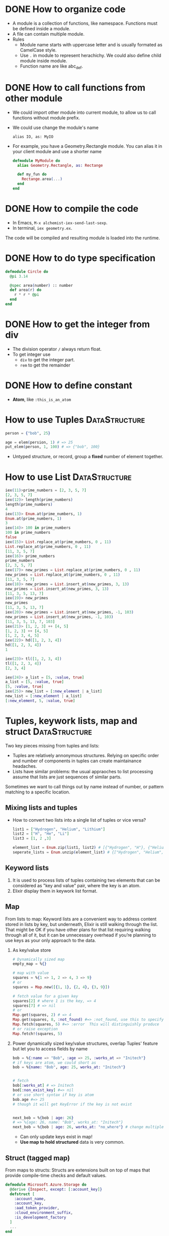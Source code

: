 * DONE How to organize code 
CLOSED: [2022-04-03 周日 13:12]
  - A module is a collection of functions, like namespace. Functions must be defined inside a module.
  - A file can contain multiple module.
  - Rules
    - Module name starts with uppercase letter and is usually formated as CamelCase style.
    - Use ~.~ in module to represent herachichy. We could also define child module inside module.
    - Function name are like abc_def.

* DONE How to call functions from other module 
CLOSED: [2022-04-03 周日 13:13]
  - We could import other module into current module, to allow us to call functions without module prefix.
  - We could use change the module's name 
    #+begin_src text
      alias IO, as: MyIO
    #+end_src
  - For example, you have a Geometry.Rectangle module. You can alias it in your client module and use a shorter name
    #+begin_src elixir
      defmodule MyModule do 
        alias Geometry.Rectangle, as: Rectange 
        
        def my_fun do
          Rectange.area(...)
        end
      end
    #+end_src
    
* DONE How to compile the code 
CLOSED: [2022-04-03 周日 13:13]
  - In Emacs, ~M-x alchemist-iex-send-last-sexp~.
  - In terminal, ~iex geometry.ex~.
  
  The code will be compiled and resulting module is loaded into the runtime.
  
* DONE How to do type specification
CLOSED: [2022-04-03 周日 13:13]
  #+begin_src elixir
    defmodule Circle do
      @pi 3.14
      
      @spec area(number) :: number 
      def area(r) do
        r * r * @pi
      end
    end
  #+end_src
  
* DONE How to get the integer from div
CLOSED: [2022-04-03 周日 13:13]
  - The division operator ~/~ always return float.
  - To get integer use 
    - ~div~ to get the integer part.
    - ~rem~ to get the remainder
  
* DONE How to define constant 
CLOSED: [2022-04-03 周日 13:13]
  - *Atom*, like ~:this_is_an_atom~

* How to use Tuples                                           :DataStructure:
  #+begin_src elixir
    person = {"bob", 25}
    
    age = elem(persion, 1) # => 25
    put_elem(person, 1, 100) # => {"bob", 100}
  #+end_src
  - Untyped structure, or record, group a *fixed* number of element together.
* How to use List                                             :DataStructure:
  #+begin_src elixir
    iex(11)>prime_numbers = [2, 3, 5, 7]
    [2, 3, 5, 7]
    iex(12)> length(prime_numbers)
    length(prime_numbers)
    4
    iex(13)> Enum.at(prime_numbers, 1)
    Enum.at(prime_numbers, 1)
    3
    iex(14)> 100 in prime_numbers
    100 in prime_numbers
    false
    iex(15)> List.replace_at(prime_numbers, 0 , 11)
    List.replace_at(prime_numbers, 0 , 11)
    [11, 3, 5, 7]
    iex(16)> prime_numbers
    prime_numbers
    [2, 3, 5, 7]
    iex(17)> new_primes = List.replace_at(prime_numbers, 0 , 11)
    new_primes = List.replace_at(prime_numbers, 0 , 11)
    [11, 3, 5, 7]
    iex(18)> new_primes = List.insert_at(new_primes, 3, 13)
    new_primes = List.insert_at(new_primes, 3, 13)
    [11, 3, 5, 13, 7]
    iex(19)> new_primes
    new_primes
    [11, 3, 5, 13, 7]
    iex(20)> new_primes = List.insert_at(new_primes, -1, 103)
    new_primes = List.insert_at(new_primes, -1, 103)
    [11, 3, 5, 13, 7, 103]
    iex(21)> [1, 2, 3] ++ [4, 5]
    [1, 2, 3] ++ [4, 5]
    [1, 2, 3, 4, 5]
    iex(22)> hd([1, 2, 3, 4])
    hd([1, 2, 3, 4])
    1
    
    iex(23)> tl([1, 2, 3, 4])
    tl([1, 2, 3, 4])
    [2, 3, 4]
    
    iex(24)> a_list = [5, :value, true]
    a_list = [5, :value, true]
    [5, :value, true]
    iex(25)> new_list = [:new_element | a_list]
    new_list = [:new_element | a_list]
    [:new_element, 5, :value, true]
  #+end_src
  
* Tuples, keywork lists, map and struct                       :DataStructure:
Two key pieces missing from tuples and lists:
- Tuples are relatively annonymous structures. Relying on specific order and number of components in tuples can create maintainance headaches.
- Lists have similar problems: the usual appraoches to list processing assume that lists are just sequences of similar parts.
  
Sometimes we want to call things out by name instead of number, or pattern matching to a specific location.  

** Mixing lists and tuples 
- How to convert two lists into a single list of tuples or vice versa?
  #+begin_src elixir
    list1 = ["Hydrogen", "Helium", "Lithium"]
    list2 = ["H", "He", "Li"]
    list3 = [1, 2 ,3]

    element_list = Enum.zip(list1, list2) # [{"Hydrogen", "H"}, {"Helium", "He"}, {"Lithium", "Li"}]
    seperate_lists = Enum.unzip(element_list) # {["Hydrogen", "Helium", "Lithium"], ["H", "He", "Li"]}
  #+end_src
  
** Keyword lists 
1. It is used to process lists of tuples containing two elements that can be considered as "key and value" pair, where the key is an atom.
2. Elixir display them in keywork list format.
   
** Map 
From lists to map: Keyword lists are a convenient way to address content stored in lists by key, but underneath, Elixir is still walking through the list. That might be OK if you have other plans for that list requiring walking through all of it, but it can be unnecessary overhead if you’re planning to use keys as your only approach to the data.

1. As key/value store 
   #+begin_src elixir
     # Dynamically sized map 
     empty_map = %{}

     # map with value
     squares = %{1 => 1, 2 => 4, 3 => 9}
     # or 
     squares = Map.new([{1, 1}, {2, 4}, {3, 9}])

     # fetch value for a given key 
     squares[2] # where 1 is the key, => 4
     squares[7] # => nil
     # or 
     Map.get(squares, 2) # => 4
     Map.get(squares, 8, :not_found) #=> :not_found, use this to specify default value.
     Map.fetch(squares, 5) #=> :error  This will distinguishly produce  
     # or raise exception 
     Map.fetch!(squares, 5)
   #+end_src
2. Power dynamically sized key/value structures, overlap Tuples' feature but let you to access fields by name
   #+begin_src elixir
     bob = %{:name => "Bob", :age => 25, :works_at => "Initech"}
     # if keys are atom, we could short as 
     bob = %{name: "Bob", age: 25, works_at: "Initech"}


     # fetch 
     bob[:works_at] # => Initech
     bod[:non_exist_key] #=> nil 
     # or use short syntax if key is atom 
     bob.age #=> 25
     # though it will get KeyError if the key is not exist


     next_bob = %{bob | age: 26}
     # => %{age: 26, name: "Bob", works_at: "Initech"}
     next_bob = %{bob | age: 26, works_at: "no_where"} # change multiple key/value
   #+end_src
   - Can only update keys exist in map!
   - *Use map to hold structured* data is very common.

** Struct (tagged map)
From maps to structs: Structs are extensions built on top of maps that provide compile-time checks and default values. 
#+begin_src elixir
  defmodule Microsoft.Azure.Storage do
    @derive {Inspect, except: [:account_key]}
    defstruct [
      :account_name,
      :account_key,
      :aad_token_provider,
      :cloud_environment_suffix,
      :is_development_factory
    ]
    ...
  end
#+end_src
- It is only possible to define a struct per module, as the struct it tied to the module itself
- Its fields:
  - could be a keyword list
  - or, a list of atoms as in this example: in this case, the atoms in the list will be used as the struct's field names and they will all default to ~nil~.
- About ~@derive~ 
  - ref: [[https://hexdocs.pm/elixir/Protocol.html#derive/3][derive/3]]
  - It is used with ~defstruct~, see [[https://hexdocs.pm/elixir/Kernel.html#defstruct/1-deriving][deriving]].
- Here, we define a custom strcut and make it could be inspected, except ~:account_key~ field.


* Protocols
1. What is a protocol 
   - It is a module in which you declare functions without implementing them.
2. Why we need protocol if we already could achieve polymorphism using patter matching?
   (Remember: polymorphism means you want behavior to vary depending on the data type.)
   1) Consider this example, we have a simple Utility module to tell use the types of input variable:
      #+begin_src elixir
        defmodule Utility do
          def type(value) when is_binary(value), do: "string"
          def type(value) when is_integer(value), do: "integer"
          # ... other implementations ...
        end
      #+end_src
      - This only works well if we implement this code and this code is not shared by multiple apps. Because there would be no easy way to extend its features.
   2) Protocol can help us:
      - The protocol implementation doesn't need to be part of any module. It means: you can implement a protocol for a type even if you can't modify the type's source code.
      - Dispatching on a protocol is available to any data type that has implemented the protocol and a protocol can be implemented by anyone, at any time.
      - So, rewrite those features as a protocol 
        #+begin_src elixir
          defprotocol Utility do
            @spec type(t) :: String.t()
            def type(value)
          end

          #  spread them over multiple files as needed
          defimpl Utility, for: BitString do
            def type(_value), do: "string"
          end

          defimpl Utility, for: Integer do
            def type(_value), do: "integer"
          end
        #+end_src
      - Functions defined in a protocol may have more than one input, but the dispatching will always be based on the data type of the first input.
3. The power of Elixir’s extensibility comes when protocols and structs are used together.
4. [[https://elixir-lang.org/getting-started/protocols.html#deriving][Deriving]]
   
   

* How to process binary
  - A binary is a chunk of byte
  - Create binary by enclosing the byte sequence
    #+begin_src elixir
      <<1, 2, 3>>
    #+end_src
    - Each number represent the value of the corresponding byte.
    - If the value is bigger than 255, it is truncated to the byte size
      #+begin_src elixir
        <<257>> #=> <<1>>
      #+end_src
  - Specify the size of each value and tell the compiler how many bits to use for that particular value 
    #+begin_src elixir
      <<234::16>> # => <<0, 234>>, used 2 bytes, the first has value 0, the second is 234 
      <<1234::32>> # => <<0, 0, 4, 210>>
    #+end_src
  - The size specifier is in *bits* and not needed to be a multiple of 8!!
    #+begin_src elixir
      <<1::4, 15::4>> # => <<31>>
    #+end_src
  - If the total size of all values is not a multiple of 8, it is called a bitstring -- a sequence of bits 
    #+begin_src elixir
      <<1::1, 0::1, 1::1>> # => <<5::size(3)>>
    #+end_src
  - Concatenate two binaries with ~<>~
    #+begin_src elixir
      <<1, 2>> <> <<3, 4>> # => <<1, 2, 3, 4>>
    #+end_src
** How to view a string's binary representation
#+begin_src elixir
  # A common trick in Elixir when you want to see the inner binary representation of a string is to concatenate the null byte <<0>> to it:
  iex> "hełło" <> <<0>>
  <<104, 101, 197, 130, 197, 130, 111, 0>>

  # Alternatively, you can view a string’s binary representation by using IO.inspect/2:
  iex> IO.inspect("hełło", binaries: :as_binaries)
  <<104, 101, 197, 130, 197, 130, 111>>
#+end_src

** How to match on a binary of unknown size 
#+begin_src elixir
  iex> <<0, 1, x::binary>> = <<0, 1, 2, 3>>
  <<0, 1, 2, 3>>
  iex> x
  <<2, 3>>
#+end_src
- Matching on arbitrary length can only be done at end of the pattern and not anywhere else.
- If you have the data which can be arbitrary bit length then you can add ~bitstring~ instead, so the pattern now looks like.  
  #+begin_src elixir
    <<header :: size(8), data :: bitstring>>
  #+end_src

** How to match n bytes in a binary 
#+begin_src elixir
  iex> <<head::binary-size(2), rest::binary>> = <<0, 1, 2, 3>>
  <<0, 1, 2, 3>>
  iex> head
  <<0, 1>>
  iex> rest
  <<2, 3>>
#+end_src

** How to pattern match on string with multibyte characters 
#+begin_src elixir
  iex> <<x::utf8, rest::binary>> = "über"
  "über"
  iex> x == ?ü
  true
  iex> rest
  "ber"
#+end_src
- Therefore, when pattern matching on strings, it is important to use the utf8 modifier.

** Example: chunk from PNG 
- Chunk format 
  #+begin_src text
    +--------------+----------------+-------------------+
    |  Length (32) | Chunk type (32)| Data (Length size)|
    +--------------+----------------+-------------------+
    |   CRC (32)   |
    +--------------+
  #+end_src
- Pattern matching the chunk format 
  #+begin_src elixir
    <<length     :: size(32),
      chunk_type :: size(32),
      chunk_data :: binary - size(length),
      crc        :: size(32),
      chunks     :: binary>>
  #+end_src
  - Another way of defining n byte length is ~binary - size(n)~. 
  - =Note=: we matched ~length~ in pattern and used in the pattern as well. In Elixir pattern matching you can use the assigned variable in the pattern following it, thats why we are able to extract the ~chunk_data~ based on the ~length~.
* How to represent string 
  - String in elixir is either a binary or a list type.
  - String inter -- evaluate values in string template
    #+begin_src elixir
      "embedded expression: #{1 + 3}" #=>"embedded expression: 4"
    #+end_src
  - How to include quote inside string
    #+begin_src elixir
      ~s("embedded expression": #{1 + 3}) #=> "\"embedded expression\": 4"
      
      """ 
      embedded expression: "#{1 + 3}" 
      """
      # => "embedded expression: \"4\"\n"
    #+end_src
  - Aother way to represent string is use single-quote 
    #+begin_src elixir
      'ABC'
      [65, 66, 67] 
      # => they both produce 'ABC'
    #+end_src
    - The runtime doesn't distinguish between a list of integers and a character list.

* How to convert between binary string to character list 
  - binary string is represent using ~""~ while character list is represent as ~''~.
  - Use binary string as much as possbile
  - Convert 
    #+begin_src elixir
      String.to_charlist("ABC")       
    #+end_src

* How to define Lambda function and use it 
- basic lambda 
  #+begin_src elixir
    square = fn x ->
      x * x
    end

    iex(2)> square.(24)
    square.(24)
    576
  #+end_src
  - The dot operator is to make the code explicit such that you know an anonymous function is being called.
  - ~square(5)~ will be a named function defined somewhere in the module.
- *Capture* makes us to make full function qualifier as lambda 
  #+begin_src elixir
    Enum.each([1, 2, 3, 4], &IO.puts/1)

    iex(4)> Enum.each([1, 2, 3, 4], &IO.puts/1)
    1
    2
    3
    4
    :ok
  #+end_src
  
- The closure capture *doesn't* affect the previous defined lambda that references the same symbolic name
  #+begin_src elixir
    outside_var = 5
    lambda = fn -> IO.puts(outside_var) end
    outside_var = 6
    lambda.() #=> 5
  #+end_src
  
* How to use other types 
1) range
2) keyword list 
   - A list of pair, where the first one is atom.
   - Often used for small key-value structures.
   - Often used as the last optional argument when define a function.
3) MapSet, a set implementation
4) Time and date
   #+begin_src elixir
     date = ~D[2008-09-30]
     time = ~T[11:59:12]
     naive_datetime = ~N[2018-01-31 11:59:12.000007]
   #+end_src
5) *IO lists*
   - Special for incrementally building output that will be forwarded to an I/O service.
   - Appending to an IO list is O(1), very useful to incrementally build a stream of bytes 
     #+begin_src elixir
       iolist = []
       iolist = [iolist, "This"]
       iolist = [iolist, "is"]
       iolist = [iolist, "Amazing"]

       iex(20)> iolist = []
       iex(21)> [[], "This"]
       iex(22)> [[[], "This"], "is"]
       iex(23)> [[[[], "This"], "is"], "Amazing"]
       iex(24)> IO.puts(iolist)
       IO.puts(iolist)
       ThisisAmazing
       :ok
     #+end_src

* How to use lib from mix 
1) In mix.exs, add the lib into ~deps~.
2) In iex, run ~recompile()~ or disconnect from iex and re-run alchemist-iex-project-run: "C-c a i p".
3) Test the example of lib in iex shell.
4) If we want to shortcut the name, we could use ~alias~ to create short name.
* How to check the and load additional code paths 
- load additional code path from command-line when started erlang runtime 
  #+begin_src elixir
    $ iex -pa my/code/path -pa another/code/path # from command-line to load additional code path 
  #+end_src
- once start runtime, check current loaded path 
  #+begin_src elixir
    :code.get_path # check path 
  #+end_src  
  
* How to dynamically call a function  
#+begin_src elixir
  apply(IO, :puts, ["Dynamic function call."])
#+end_src

* How to run a single script
- Create ~.exs~ file 
  #+begin_src elixir :file script.exs
    defmodule MyModule do
      def run  do
        IO.puts("Called Mymodule.run")
      end
    end

    # Code outside of a module is executed immediately
    MyModule.run
  #+end_src

- On terminal 
  #+begin_src sh
    elixir script.exs
  #+end_src
  - With ~--no-halt~, it will make the BEAM instance keep running. Useful when your script start other concurrent tasks.

* How to get current time 
#+begin_src elixir
  iex(28)> {_, time} = :calendar.local_time()
  {{2022, 2, 11}, {13, 32, 10}}
  iex(29)> time 
  time 
  {13, 32, 10}
#+end_src

* How to handle exception error in guard
- If an error is raised from inside the guard, it won't be propagated. And the guard expression will return false. The corresponding clause won't match.

* How to match the content of variable
#+begin_src elixir
  iex(30)> expected_name = "bob"
  expected_name = "bob"
  "bob"
  iex(31)> {^expected_name, age} = {"bob", 25}
  {^expected_name, age} = {"bob", 25}
  {"bob", 25}
  iex(32)> age 
  age 
  25
#+end_src


* How to check the type of a variable
  - From REPL 
    #+begin_src elixir
      iex(10)> i x
      i x
      Term
        1
      Data type
        Integer
      Reference modules
        Integer
      Implemented protocols
        IEx.Info, Inspect, List.Chars, String.Chars
    #+end_src
  - From code 
    #+begin_src elixir
      defmodule Util do
          def typeof(a) do
              cond do
                  is_float(a)    -> "float"
                  is_number(a)   -> "number"
                  is_atom(a)     -> "atom"
                  is_boolean(a)  -> "boolean"
                  is_binary(a)   -> "binary"
                  is_function(a) -> "function"
                  is_list(a)     -> "list"
                  is_tuple(a)    -> "tuple"
                  true           -> "idunno"
              end    
          end
      end
      
      cases = [
          1.337, 
          1337, 
          :'1337', 
          true, 
          <<1, 3, 3, 7>>, 
          (fn(x) -> x end), 
          {1, 3, 3, 7}
      ]
      
      Enum.each cases, fn(case) -> 
          IO.puts (inspect case) <> " is a " <> (Util.typeof case)
      end
    #+end_src

* How to chain multiple pattern matching
  #+begin_src elixir
    defmodule ChainPattern do
      # define some helper function
      def extract_login(%{"login" => login}) do
        {:ok, login}
      end
      def extract_login(_) do
        {:error, "login missed"}
      end
    
      def extract_email(%{"email" => email}) do
        {:ok, email}
      end
      def extract_email(_) do
        {:error, "email missed"}
      end
    
      def extract_password(%{"password" => password}) do
        {:ok, password}
      end
      def extract_password(_) do
        {:error, "password missed"}
      end
    
    
      def extract_info(submitted) do
        with {:ok, login} <-extract_login(submitted),
          {:ok, email} <-extract_email(submitted),
          {:ok, password} <-extract_password(submitted) do
          {:ok, %{login: login, email: email, password: password}}
        end
      end
    end
    
    submitted = %{
      "login" => "alice",
      "email" => "some_email",
      "password" => "password",
      "other_field" => "some_value",
      "yet_another_not_wanted_field" => "..."
    }
    
    # iex(20)> ChainPattern.extract_info(submitted)
    # ChainPattern.extract_info(submitted)
    # {:ok, %{email: "some_email", login: "alice", password: "password"}}
  #+end_src
* How to build abstraction 
  - Princple
    - Module is used as the abstraction over the data type.
    - Modifier functions should return data of the same type. 
    - Query functions expect an instance of the data abstraction as the first argument and return another type of information.
* How to update hierachical data 
  - In general
    - We can't directly modify part of it that resides deep in its tree.
    - We have to walk down the tree to particular part that needs to be modified, and then transform it and all of its ancestors.
    - The result is a copy of the entire model.
  - Useful macros from Kernel:
    - ~put_in/2~
    - ~put_in/3~
    - ~get_in/2~
    - ~update_in/2~
    - ~get_and_update_in/2~
  - Those macros rely on the *Access* module. So, if we want our custom data to work with Access, we need to implement a couple of function required by *Access* contract. See: [[https://hexdocs.pm/elixir/Access.html][Access behaviour]]


* How to register a process
  - If you know there will always be only one instance of some type of server, you can give the process a local name and use that name to send messages to the process. The name is called local because it has meaning only in the currently running BEAM instance.
  - Using the registered server is much simpler becaue we don't need to pass server pid around through interface.
  - Example
    #+begin_src elixir
      Process.register(self(), :some_name)
      
      send(:some_name, :msg)
      receive do
        msg -> IO.puts("received #{msg}")
      end
    #+end_src
* How to handle unlimited process mailbox problem
  - If a message is not match, it will be stored in mailbox with unlimited number. If we don't process them, they will slow down the system and even crash the system when all memory is consumed.
  - For each server process, we should introduce a *match-all* receive clause that deals with unexpected kind of messages.

* How to implement a general server process
  - In general, there are 5 things to do 
    - spawn a seperate process
    - loop to infinite in that process  
    - receive message
    - send message back to the caller
    - maintain state


* How to debug
  - Check the representation of a struct 
    #+begin_src elixir
      Fraction.new(1,4)
      |> IO.inspect() 
      |> Fraction.add(Fraction.new(1,4))
      |> IO.inspect()
      |> Fraction.value()
      
      # %Fraction{a: 1, b: 4}
      # iex(70)> %Fraction{a: 1, b: 4}
      # %Fraction{a: 1, b: 4}
      # iex(71)> %Fraction{a: 8, b: 16}
      # iex(72)> %Fraction{a: 8, b: 16}
      # %Fraction{a: 8, b: 16}
      # iex(73)> 0.5
    #+end_src

* How to get the number of currently running process 
#+begin_src elixir
  :erlang.system_info(:process_count)
#+end_src
* How state is maintained in server process 
- In plain server process implementation
  - State is passed as argument in loop clause. State is modified (new state) as the result of callback module's message handling.
  - This means the callback module's ~handle_call/2~ and ~handle_cast/2~ need to pass state as argument
- In GenServer 
  - state is passed in from callback module's interface as argument
  - state is passed in in ~handle_cast/2~ as argument

* How to create a singleton of a module
- Implement ~GenServer~ in your module 
  #+begin_src elixir
    def start do
      # locally register the process, make sure only one instance of the database process.
      GenServer.start(__MODULE__, nil, name: __MODULE__)
    end
  #+end_src
* Some notes 
  - Always keep in mind that a Boolean is just an atom that has a value of true or false.
  - short-circuit operators: ~||~, ~&&~, ~!~.
    - ~||~ returns the first expression that isn't falsy.
      - Use for like 
        #+begin_src elixir
          read_cache || read_from_disk || read_from_database
        #+end_src
    
* How to use elixir to request access token 
#+begin_src elixir
  defmodule Script do
    @secret "84G7Q~JiELHPu3XuNKqckEB1eavVnMpHmnoZh"
    @client_id "2470ca86-3843-4aa2-95b8-97d3a912ff69"
    @tenant "72f988bf-86f1-41af-91ab-2d7cd011db47"
    @scope "https://microsoft.onmicrosoft.com/3b4ae08b-9919-4749-bb5b-7ed4ef15964d/.default"  
    @moduledoc """
    A HTTP client for doing RESTful action for DeploymentService.
    """
    def request_access_token() do
      url = "https://login.microsoftonline.com/#{@tenant}/oauth2/v2.0/token"

      case HTTPoison.post(url, urlencoded_body(), header()) do
        {:ok, %HTTPoison.Response{status_code: 200, body: body}}  ->

          body
          |> Poison.decode
          |> fetch_access_token
          # |> IO.puts

        {:ok, %HTTPoison.Response{status_code: 404}} ->
          IO.puts "Not found :("
        {:error, %HTTPoison.Error{reason: reason}} ->
          IO.inspect reason      
      end
    end

    def trigger_workflow(token) do
      definition_name = "AuroraK8sDynamicCsi"
      url = "https://xscndeploymentservice.westus2.cloudapp.azure.com/api/Workflow?definitionName=#{definition_name}"
      HTTPoison.post(
        url,
        json_body(),
        [
          {"Content-type", "application/json"},
          {"Authorization", "Bearer #{token}"},
          {"accept", "text/plain"}])
    end

    def test() do
      request_access_token()
      |> trigger_workflow
    end

    def fetch_access_token({:ok, %{"access_token" => access_token}}) do
      access_token
    end

    def header() do
      [{"Content-type", "application/x-www-form-urlencoded"}]
    end
  
    def urlencoded_body() do
      %{"client_id" => @client_id,
        "client_secret" => @secret,
        "scope" => @scope,
        "grant_type" => "client_credentials"}
      |> URI.encode_query
    end

    def json_body() do
      %{
        SubscriptionId: "33922553-c28a-4d50-ac93-a5c682692168",
        DeploymentLocation: "East US 2 EUAP",
        Counter: "1",
        AzureDiskStorageClassAsk: "Random",
        AzureDiskPvcSize: "13"
      }
      |> Poison.encode!
    end
  end
#+end_src
* How to do OAuth
- ref: [[https://github.com/danschultzer/pow][Pow is a robust, modular, and extendable authentication and user management solution for Phoenix and Plug-based apps.]]

* How to check a module's available functions 
- <ModuleName>.__info__(:functions)
- Example 
  #+begin_src elixir
    KeyValueStore.__info__(:functions)
    [get: 2, handle_call: 2, handle_cast: 2, init: 0, put: 3, start: 0]
  #+end_src

* How to represent a grid
- ref: [[https://blog.danielberkompas.com/2016/04/23/multidimensional-arrays-in-elixir/][Multidimensional Arrays in Elixir]]
- ref: [[https://elixirforum.com/t/how-to-make-proper-two-dimensional-data-structures-in-elixir/872/16][https://elixirforum.com/t/how-to-make-proper-two-dimensional-data-structures-in-elixir/872/16]]
- My solution01 
  - Represent grid as a map 
    - key is the {x, y} coordinate
    - value is the stored information
  - Init grid from list of list numbers, here each {x, y} stores {value, visited?}
    #+begin_src elixir
      defmodule BingoGrid do
        # each grid_inputs is a row of the grid, so grid_inputs is a list of list number
        def init(grid_inputs) do
          # how to represent the grid
          grid = grid_inputs
          |> Enum.with_index
          |> Enum.reduce(%{}, fn x, acc -> add_row_elements_to_map(x, acc) end)

          {:ok, grid}
        end

        defp add_row_elements_to_map({row_nums, r}, grid) do
          row_nums
          |> Enum.with_index
          |> Enum.reduce(grid, fn {num, c}, acc ->
            Map.put_new(acc, {r, c}, {num, false})
          end)
        end
      end

      BingoGrid.init([[1,2,3], [4,5,6]])
    #+end_src
    - Notice, we need to use Enum.reduce to change some value. Assign variable inside Enum.each will not work.

    #+RESULTS:
    : {:ok,
    :  %{
    :    {0, 0} => {1, false},
    :    {0, 1} => {2, false},
    :    {0, 2} => {3, false},
    :    {1, 0} => {4, false},
    :    {1, 1} => {5, false},
    :    {1, 2} => {6, false}
    :  }}

* Dynamic dispatch 
- Ref: [[https://dnlserrano.dev/2019/12/21/behaviours-and-dynamic-dispatch.html][Behaviours and Dynamic dispatch]]
  - It shows how to use Behaviours to transform a dynamic dispatch on function to dynamic dispath on module.

* Difference between alias, use, require and import in Elixir 
1) ~alias~ is used to give shortcut names for a model.
2) ~import~: Aliases are great for shortening module names but what if we use functions from given module extensively and want to skip using module name part? 
   ~import~ imports all public functions and macros from given module.
3) ~require~ is like import + alias while different from either ~import~ or ~alias~. 
   - It is used like ~alias~, but different from it that it will compile module first.
   - So, if a module contains a macro, and we want to use as SomeModule.SomeMacro, ~require~ will work but not ~alias~.
4) ~use~ allow us to *inject* any code in the current module. 
   
* Elixir with Phoenix notes 
** 02-24 
- create a project and start 
  #+begin_src sh
    mix phx.new hello
    cd hello/
    cd assets/
    npm install
    cd ..
    mix ecto.create # create db configuration
    mix phx.server
    # or 
    iex -S mix phx.server
  #+end_src
  - visit http://localhost:4000
- A new feature: print a string when you load a specific URL 
  All actions is done in ~lib/hello_web~
  1) Map requests coming in to a specific URL
     - Edit router, specify the controller, and a action name.
  2) tie a URL to a function on a controller
     - Define a function in controller
     - The name of the function should match the action name specified on router
  3) Tie that function to a view
     - But how how bind controller with view?
       - We defined a module ~HelloWeb.HelloView~
       - That file doesn閳ユ獩 actually do any work beyond tying the view for world with some code to render a template. We閳ユ獟l rely on the defaults to render a template.
     - Inside the action function from controller, we specify the render with a template
  4) About request parameters
     - Defined in router
     - Extract out in controller with patter matching
       - Notice the convention from string to atom
     - Use it template(<action_name>.html.eex) with "@<parameter_name>".
- About pattern matching, string and atom 
  #+begin_src elixir
    # from top to bottom, be shorthanded
    [{:name, name}]
    [:name => name]
    [name: name]
    name: name # if it is used as the last argument of a function
  #+end_src
- Problems about starts project as ~iex -S mix phx.server~ from Emacs 
  - Make sure the Emacs is running as Administrator.
  - If it has postgres issue, go to the project root, and re-run ~mix ecto.create~.
  - When start Phoenix project from Emacs using alchemist, the default command is ~iex -S mix~, we need to edit to ~iex -S mix phx.server~
    
- How to check Phoenix version 
  cd into mix project root folder, run 
  #+begin_src sh
    mix phx.new --version
  #+end_src
    
  
** 02-27
   - A view in Phoenix is just a module, and templates are just functions.
   - How to persistent out model data with database?
     1) Modify models from lib: for example, ~lib/rumbl/accounts/user.ex~.
        - This is for schema definition.
     2) run ~ecto.gen.migration~
        #+begin_src sh
          mix ecto.gen.migration create_users
        #+end_src
        - This will create migration ~<timesteamp>_create_users.exs~ file in path ~priv/migrations/~. 
        - Edit the generated ~.exs~ file to define. This is for use code to operator database to create corresponding tables.
        - In general, we write elixir code to create/update table schema.
     3) run ~mix ecto.migrate~
        - In this step, the actual table is created. 

          
     In general, 3 steps 
     - In lib modify our model 
       - Define schema using ~Ecto.Schema~
       - Define corresponding changeset.
     - Generate migration file, in which we define database operations.
     - Execute migration, by ~mix ecto.migrate~.
       
** 02-28
- After 
- Use ~mix phx.routes~ to check all available routes in our web application.
  
  


** 03-01
- After migration (create user table, we could test it from iex shell)
  #+begin_src elixir
    alias Rumbl.Repo
    alias Rumbl.Accounts.User

    Repo.insert(%User{name: "Jose", username: "josevalim"})
    Repo.insert(%User{name: "Bruce", username: "redrapids"})
    Repo.insert(%User{name: "Chris", username: "mccord"})
  #+end_src
  
- Check ~Phoenix.HTML.FormData~ contract to understand how the changes in the changeset available to the form.
  
- How to refer to specific routes in the application
  - Use ~YourApplication.Router.Helpers~. In fact, phx help use with ~alias RumblWeb.Router.Helpers, as: Routes~.
  - So, we can get any route through ~Routes.some_path~.

- Install application as dependencies
  - edit ~mix.exs~
    
  - ~mix deps.get~

- Check point01 
  1) Install password feature dependencies
  2) In ~user.ex~
     - define schema for password and password_hash
     - create our ~registration_changeset~
  3) Test in iex shell 
     #+begin_src elixir
       alias Rumbl.Accounts.User
       alias Rumbl.RumblWeb.Router.Helpers, as: Routes

       # this one is not valid 
       changeset = User.registration_changeset(%User{}, %{username: "max", name: "Max", password: "123"})

       # this one is valid 
       changeset = User.registration_changeset(%User{}, %{username: "max", name: "Max", password: "asecret"})
     #+end_src
     
- Check point02 
  - To fix already existing user to make them have valid password
    #+begin_src elixir
      recompile()
      alias Rumbl.Repo

      for u <- Repo.all(User) do 
          Repo.update!(User.registration_changeset(u, %{password: "gghh3344"}))
      end
    #+end_src
    - 

- Check point03 
  1) At this point, all users shall meet the requirement: new user registration need to have passworld.
  2) In Account module, use User module's registration changeset. (model)
  3) In user_controller, use exposed function from Account module.
  4) Modify new user html to provide slot for pasword. (view)

- Check point04 
  Check if there is a new user in the session and store it in ~conn.assigns~ for every incoming request. In other words, we need to prevent user to access certain action when there is no session record.
  - loading data from session
  - use it to restric user access
    
- Check point05 
  Add a mechanism to log the users in.
  - create login function in auth.ex
    - assigns current user
    - put session and configuration_session to reuse.    
  - use login function in user controller

    
- Problem01
  #+begin_src text
    lib/rumbl/accounts.ex:48: Users.__struct__/1 is undefined, cannot expand struct Users. Make sure the struct name is correct. If the struct name exists and is correct but it still cannot be found, you likely have cyclic module usage in your code
  #+end_src
  - When I add a new user, it shows this.
  - Following error message, I could solve this: there is a typo in accounts.ex which I use ~%Users{}~ instead of should use ~%User{}~.
    
** 03-02 
- Check Point 01 
  - Expose a function to validate username and password.
  - Use RESTful session API for 
    - GET for new session login form
    - POST for login
    - DELETE for logout
      
      
- Check Point 02 
  - Change the layout of the application to handle the new user features
    
- Problem01
  - When I go home to execute steps from check point02. I got error:
    #+begin_src text
      iex(3)> for u <- Repo.all(User) do 
          Repo.update!(User.registration_changeset(u, %{password: "tmppass"}))
      end
      ...(3)> ...(3)> ** (Protocol.UndefinedError) protocol Ecto.Queryable not implemented for User of type Atom, the given module does not exist. This protocol is implemented for the following type(s): Atom, BitString, Ecto.Query, Ecto.SubQuery, Tuple
          (ecto 3.7.1) lib/ecto/queryable.ex:40: Ecto.Queryable.Atom.to_query/1
          (ecto 3.7.1) lib/ecto/repo/queryable.ex:16: Ecto.Repo.Queryable.all/3
    #+end_src
    - Here, I forgot to refer User as ~alias Rumbl.Accounts.User~. After execute ~alias Rumbl.Accounts.User~. The problem solved.
      
- What is the differences between pipeline and plugs?
      
** 03-04 
1. What is user registration 
   - Apply changeset to Repo user.
   - User has username and password 
2. What happended when user do a registration    
   - We create a ~new(conn, _params_)~ in our controller to handle the get request to our url ~/users/new~.
     - In which we use ~Accounts.change_registration~ which is an wrapper for ~user.registration_changeset~.
       - In which the user's params like username, passoword are validate by changeset and applyied with ~put_change~.

3. What is the differences between ~new~ and ~create~ from user_controller.ex
   - ~new~ is used in controller to handle request to ~/users/new~, it is used for rendering the form.
   - ~create~ is used in form ~Routes.user_path(@conn, :create)~, it is used for submiting the form.
5. What is login for a user 
   - A user is login when the session contains the user's username.
6. How to implement authentication feature (login and logout)
   - We implement authentication as a plug. So, we can add it to a plug pipeline for our router.
   - There are two kinds of plugs, one is function plugs and another is module plugs. When to prefer module plug over function plug?
     - When we want to share a plug across more than one module.
   - In module plug, there are two methods matters:
     - init
     - call
       - its second argument is the result of ~init~.
       - its first argument is the ~conn~ which is ~Plug.Conn~ struct.
     So, we need to import ~import Plug.Conn~.
   - The plug for authentication implementation:
     - Store the user ID in the session every time a user registers or a user login.
     - Check if there is a new user in the session and store it in the conn.assign for every incoming request.
       - Do this in our plug ~call~.
** 03-05 
1. What is a context?
   - A context in Phoenix is just a module that groups functions with a shared purpose.
   - A context encapsulates all business logic for a common purpose.
   - This way, we can interact with our business logic from controllers, channels, or remote APIs, *without* having to duplicate code.
   - In other words, a controller exists to work with context functions.
   - A controller parses end user requests, calls context functions, and translates those results into something the end user can understand. In other words, *the controller's job is to translate whatever our business logic returns into something meaningfull for the user*.
   - The context doesn't know about the controller, and the controller doesn't know about the business rules.
   - When build a context, think about the way of how the context is available to the controller.
    
2. How to make a function plug available across controller and views?
   - In ~rumbl_web.ex~ import the plug function in both controller and router
     #+begin_src elixir
       def router do
         quote do
           use Phoenix.Router
           ...
           import RumblWeb.Auth, only: [authenticate_user: 2]
         end
       end

       def controller do
         quote do
           use Phoenix.Controller, namespace: RumblWeb
           ...
           import RumblWeb.Auth, only: [authenticate_user: 2]
         end
       end
     #+end_src
     - Where the ~2~ is the number of arguments expected by the ~authenticate_user~.

3. What is the relationship between view and templates 
   - A view pick all its corresponding templates and transform them into functions.
   - If a view is ~rumbl_web/view/video_view.ex~, then the templates are located at ~rumbl_web/templates/video/~.
    
4. How to find a video's associated user without creating the bundling data:
   #+begin_src elixir
     query = Ecto.assoc(video, :user)
     Repo.one(query)
   #+end_src
   - Notice, here we avoid including a complete user info into video to find out this answer.
5. When building relationship between module, we generally to avoid having cyclic dependencies. That is, prefer the one-way relationship. Here, the Video schema depends on User.

6. How to use query to restrict CRUD operation of Video are limited to current user?
    
7. Problems 
   - `Rumbl.Multimedia.Video` that was not loaded when try to associate a video with a user 
     #+begin_src elixir
       {:ok, video} = Rumbl.Multimedia.create_video(%{title: "new video", url: "http://example.com",
                                               
       alias Ecto.Changeset
       alias Rumbl.Repo

       user = Rumbl.Accounts.get_user_by(username: "zhaowei")
       changeset = video |> Changeset.change() |> Changeset.put_assoc(:user, user)
     #+end_src
     - Error message 
       #+begin_src text
         ,** (RuntimeError) attempting to cast or change association `user` from `Rumbl.Multimedia.Video` that was not loaded. Please preload your associations before manipulating them through changesets
       #+end_src
       - The error message says the Video.user is not loaded.

     - Solution, we need to preload it:
       #+begin_src elixir
         video = Rumbl.Repo.preload(video, :user)
       #+end_src
       - The ~preload~ accepts one name or a collection of association names. After Ecto tries to fetch the association, we can reference the video.user. It is great for boundling data (we include a complete user info into the video).
       - Now, we could do the associate now.
     - At last, don't forget to make changeset take effect
       #+begin_src elixir
         video = Repo.update!(changeset)
         # check user binded to that video
         video.user
       #+end_src
     - The above shows the steps to create an association between video and user. We could also do the following without the ~put_assoc~. 
       #+begin_src elixir
         video = video
         |> Changeset.change()
         |> Changeset.put_change(:user_id, user.id)
         |> Repo.update!()

         video = Repo.preload(video, :user)
       #+end_src

** 03-06
1. What is context generator 
   Currently, we have met the following kind of generators 
   1) mix.ecto.gen.migration, generate only migration files
   2) mix phx.gen.html, generate migrations, schemas, context, as well as controllers, views, and templates.
   3) mix phx.gen.context,useful for generating a resource with all of its context function.
   4) mix phx.gen.schema, useful for creating a resource when we want to define the context functions by ourselves.
    
   For more information, type ~mix help GENERATOR_NAME~ in the terminal.
  
2. How to add category into existing video?  
   1) We choose to use ~mix phx.gen.schema~ to generate schema.
      #+begin_src sh
        mix phx.gen.schema Multimedia.Category categories name:string
      #+end_src
      - We choose this because we probably don't need most of the generated context function.
      - It produces two related files 
        - ~category.ex~
        - ~xxx_create_categories.exs~. This file contains the migration which will create tables in db. 
   2) Edit the generated migration file to fit our need.
      - Edit the "name" field as NOT NULL and create a unique index for it.
      - At this stage, we also edit the corresponding video schema from Video.ex to create a belongs-to relationship.
   3) Use ~mix ecto.gen.migration~ to generate a migration to add the category_id to our video table.
      #+begin_src sh
        mix ecto.gen.migration add_category_id_to_video
      #+end_src
      - This command generate a migration with empty content left for us to fill.
      - Define the database contraint between videos and categories.
        #+begin_src elixir
          defmodule Rumbl.Repo.Migrations.AddCategoryIdToVideo do
            use Ecto.Migration

            def change do
              alter table(:videos) do
                add :category_id, references(:categories)
              end
            end
          end
        #+end_src
   4) Finally, migrate our database with our new migrations. 
      #+begin_src sh
        mix ecto.migrate
      #+end_src
     
   In general, we defines two migrations, one is to create categories table, another is to add the constrains on the existing video table.

3. How to regret a just did migration?
   - We could use ~mix ecto.rollback~ to migration down.
   - For example, we just did some migration. But we found we need to add an extra field for our just created table.
   - We could use ~mix ecto.rollback~ to revert the migration. Edit the change, then do ~mix ecto.migrate~ to apply the changes.
4. Seeding and associating categories
   - How to use script to populate our data while maintain database constrains
   - How to associate videos and categories
     - Fetch all categories name and IDs from db.
     - Sort them by name
     - Pass them into view as "select" input.
5. Problem: my categories currently don't have unique value even when I already specify the unique contraint from schema.
   - The way I created table categories using migration 
     #+begin_src elixir
       defmodule Rumbl.Repo.Migrations.RecreateCategory do
         use Ecto.Migration

         def change do
           create table(:categories) do
             add :name, :string, null: false

             timestamps()
           end

           create unique_index(:categories, [:name])
         end
       end
     #+end_src

   - The way how I add Category using changeset 
     - In multimedia.ex 
       #+begin_src elixir
         alias Rumbl.Multimedia.Category

         def create_category!(name) do
           %Category{}
           |> Category.changeset(%{name: name})

           Repo.insert!(%Category{name: name}, on_conflict: :nothing)
         end
       #+end_src

     - In category.ex 
       #+begin_src elixir
         defmodule Rumbl.Multimedia.Category do
           use Ecto.Schema

           import Ecto.Changeset
           import Ecto.Query

           schema "categories" do
             field :name, :string

             timestamps()
           end

           def changeset(category, attrs) do
             category
             |> cast(attrs, [:name])
             |> validate_required([:name])
             |> unique_constraint(:name)    
           end
         end

       #+end_src


** 03-07 
- How to delete all created categories
  - Currently, there are multiple duplicated values. I plan to delete all of them and create some values.
  - Delete existing categories
    #+begin_src elixir
      alias Rumbl.Repo
      alias Rumbl.Multimedia.Category

      import Ecto.Query, only: [from: 2]

      query = Category
      Rumbl.Repo.delete_all(Category)
    #+end_src
  - Populate category 
    #+begin_src elixir
      alias Rumbl.Multimedia

      for category <- ~w(Action Drama Romance Comedy Sci-fi) do
        Multimedia.create_category!(category)
      end
    #+end_src
  - Why my changeset doesn't impose constraint?
    #+begin_src elixir
      import Ecto.Changeset

      alias Rumbl.Repo

      alias Rumbl.Multimedia.Video
      alias Rumbl.Multimedia.Category

      def create_category!(name) do
        %Category{}
        |> create_category_changeset(%{name: name})
        Repo.insert!(%Category{name: name}, on_conflict: :nothing)
      end

      def create_category_changeset(category, attrs) do
        category
        |> cast(attrs, [:name])
        |> validate_required([:name])
        |> unique_constraint(:name)
      end
    #+end_src
    - Test it with 
      #+begin_src elixir
        alias Rumbl.Multimedia
        Multimedia.create_category!("Action")

        alias Rumbl.Multimedia.Category
        Multimedia.create_category_changeset(%Category{}, %{name: "Action"})
      #+end_src
      - It should shows false, but the valid is true...
        
- How to delete the category table and create it again?
  - ref: [[https://elixirforum.com/t/how-to-delete-drop-table/40018/6][How to delete/drop table?]]
  - Steps 
    1) Generate a migration
       #+begin_src sh
         mix ecto.gen.migration drop_category
       #+end_src
       - This command will contain a ~change~ function. By adding our custom logic into that ~change~ function, we could apply custom changes.
    2) Add change function to the migration 
       #+begin_src elixir
         defmodule Rumbl.Repo.Migrations.DropCategory do
           use Ecto.Migration

           def change do
             drop table("categories"), mode: :cascade
           end
         end
       #+end_src
    3) Apply those changes 
       #+begin_src sh
         mix ecto.migrate
       #+end_src
  
** 03-10
- After we define our model using schema, how migration understand that model?
  - It doesn't. We have to define the migration content by ourselves.
  - For example:
    - In our account/user.ex, we defined the following models 
      #+begin_src elixir
        defmodule Rumbl.Accounts.User do
          use Ecto.Schema
          import Ecto.Changeset

          schema "users" do
            field(:name, :string)
            field(:username, :string)
            timestamps()
          end
        end
      #+end_src
    - mix ecto.gen.migration create_users
      - This will generate migration file named like: creating priv/repo/migrations/20180315023132_create_users.exs
    - In that create_users.exs, the change is empty. We have to define how to operation the database.
      So, we have to define how to create table, create attributes, and create indexes.
    - At last, we use ~mix ecto.migrate~ to migrate up the database.
    
** 03-12 
- How the test cases could know our helper functions?
  - We define our helper functions in Rumbl.TestHelpers module.
  - We then import them globally in Rumbl.DataCase module in ~test/support/data_case.ex~.
** 03-18
- How to drop a entire dev database and recreate all associated tables?
  1) mix ecto.drop rumbl_dev --force-drop
  2) mix ecto.create
  3) mix ecto.migrations (Use this command to check the current migrations available.)
  4) mix ecto.migrate
    
** 03-19 
- How the js code in ~assets/js~ folder are available to the pages(template)
- See, chapter10
  
** 03-21
- How to quickly generate model (including schema and database change migration)
  #+begin_src sh
    mix phx.gen.schema Multimedia.Annotation annotations \
        body:text at:integer \
        user_id:references:users \
        video_id:references:videos
  #+end_src
  - This command is create model annotation which including 4 fields 
    - body
    - at
    - user_id
    - video_id
  - The result of running this command are two files one is migration_change. Another is annotation.ex file which changeset and schema.
  - *Notice*, the schema here doesn't wire annotation with user or video.
  - To bind relationship between annotation with user and video. We need to do it with manually with careful decision.
  - *Don't forgot* to modify the corresponding video or user's schema to make space for annotation.
  

* Elixir code example 
** [[https://elixirforum.com/t/pattern-matching-encoded-json/2950][pattern matching encoded json]]
* How to implement network protocols 
** TODO ref: [[https://www.youtube.com/watch?v=-FiQhkV7JYk][Going low level with TCP sockets and :gen_tcp - Orestis Markou - ElixirConf EU 2018]] 
** TODO ref: [[https://github.com/spawnfest/wishvpn][wishvpn -- using Erlang]]
** TODO ref: [[https://github.com/meh/elixir-socket][Elixir sockets made decent]]
** ref: [[https://www.youtube.com/watch?v=UoxzAPBVuQs][Building a MySQL Database Driver in Elixir by Mohd Maqbool]]

* How to implement workflow 
** Refs 
- [[https://hexdocs.pm/gen_stage/GenStage.html][Stages are data-exchange steps that send and/or receive data from other stages.]]
- [[https://elixirforum.com/t/suggestions-for-workflow-automation-sequencing/32149][Suggestions for workflow & automation sequencing]]
- [[https://www.youtube.com/watch?v=aPh4Z3SioB8][Dataflow Programming]]
  
** Requirements 
- Workflow must be composed from other workflow. This means one step in a workflow could also be a workflow by itself.
- Workflow could be defined at runtime (probably from external sources)
- Workflows can be executed as trees.
  #+begin_src text
                 +-------+      +-------+
                 |       |      |       |
        +-------->   F   +------>   B   |
        |        |       |      |       |
        |        +-------+      +-------+
    +---+---+    +-------+      +-------+
    |       |    |       |      |       |
    |   X   +---->   Y   +----->+   Z   |
    |       |    |       |      |       |
    +-------+    +-------+      +-------+
  #+end_src
  - F, and Y depend on X, so F and Y could be run only when X is true.
  - ANd F and Y are independent to each other. They can run in parallel.
  
** My notes 
- General idea 
  - The idea is that you build a model of the computation as a data structure separate from the execution at runtime, how you implement this can be optimized depending on your domain.  
- It seems there are two approaches 
  1. Module each step in workflow as simple functions. 
     - Every workflow is just a function in its most basic form.
     - Functions could be chained by ~|>~ operator as another function's definition.
     - The workflow could be defined at runtime as MFA (Module, Function, Arguments) tuples.
       #+begin_src elixir
         apply(module, function, arguments)
       #+end_src
     - A simple example could be 
       #+begin_src elixir
         defmodule St.Workflow do
  
           def step01(params) do
             IO.puts("step01")
             params
           end


           def step02(params) do
             IO.puts("step02")
             params
           end

           def step03(params) do
             IO.puts("step03")
             params
           end

           def workflow01(params) do
             params
             |> step01
             |> step02
           end


           def workflow02(params) do
             params
             |> step02
             |> step03
           end

           def workflow03(params) do
             params
             |> workflow01
             |> workflow02
           end

           def execute([head | tail], [params]) do
             apply(St.Workflow, String.to_atom(head), [params])
             execute(tail, [params])
           end

           def execute([], [params]) do
             params
           end
         end

         St.Workflow.execute(["workflow01", "workflow03"], [%{}])
       #+end_src
     
  2. Module each step in workflow as a elixir process which receive and send messages.
       


* Preparation for my website 
** How to process PDF (extract text from a large PDF file)
1) PDF format explain 
   - [[https://resources.infosecinstitute.com/topic/pdf-file-format-basic-structure/][PDF file format: Basic structure]]
2) Refs
   - [[https://elixirforum.com/t/lib-for-pdf-processing/2992][Lib for pdf processing]]
